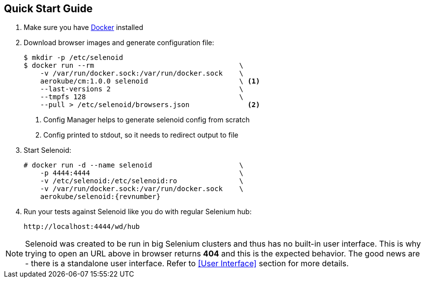 == Quick Start Guide
. Make sure you have https://docs.docker.com/engine/installation/[Docker] installed
. Download browser images and generate configuration file:
+
[source,bash,subs="attributes+"]
----
$ mkdir -p /etc/selenoid
$ docker run --rm                                   \
    -v /var/run/docker.sock:/var/run/docker.sock    \
    aerokube/cm:1.0.0 selenoid                      \ <1>
    --last-versions 2                               \
    --tmpfs 128                                     \
    --pull > /etc/selenoid/browsers.json              <2>
----
<1> Config Manager helps to generate selenoid config from scratch
<2> Config printed to stdout, so it needs to redirect output to file

. Start Selenoid:
+
[source,bash,subs="attributes+"]
----
# docker run -d --name selenoid                     \
    -p 4444:4444                                    \
    -v /etc/selenoid:/etc/selenoid:ro               \
    -v /var/run/docker.sock:/var/run/docker.sock    \
    aerokube/selenoid:{revnumber}
----

. Run your tests against Selenoid like you do with regular Selenium hub:
+
----
http://localhost:4444/wd/hub
----

NOTE: Selenoid was created to be run in big Selenium clusters and thus has no built-in user interface. This is why trying to open an URL above in browser returns *404* and this is the expected behavior. The good news are - there is a standalone user interface. Refer to <<User Interface>> section for more details.
